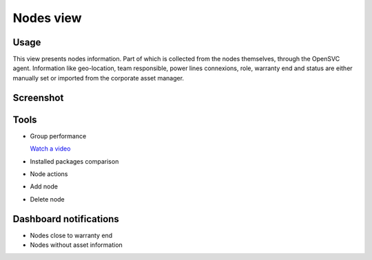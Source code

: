 .. |video-icon| image:: _static/video.png

Nodes view
**********

Usage
=====

This view presents nodes information. Part of which is collected from the nodes themselves, through the OpenSVC agent. Information like geo-location, team responsible, power lines connexions, role, warranty end and status are either manually set or imported from the corporate asset manager.

Screenshot
==========

.. figure:: _static/nodes.png

Tools
=====

* Group performance

  |video-icon| `Watch a video <http://www.youtube.com/watch?feature=player_embedded&v=9L4xfn9ylmI>`_

* Installed packages comparison

* Node actions

* Add node

* Delete node

Dashboard notifications
=======================

* Nodes close to warranty end
* Nodes without asset information
